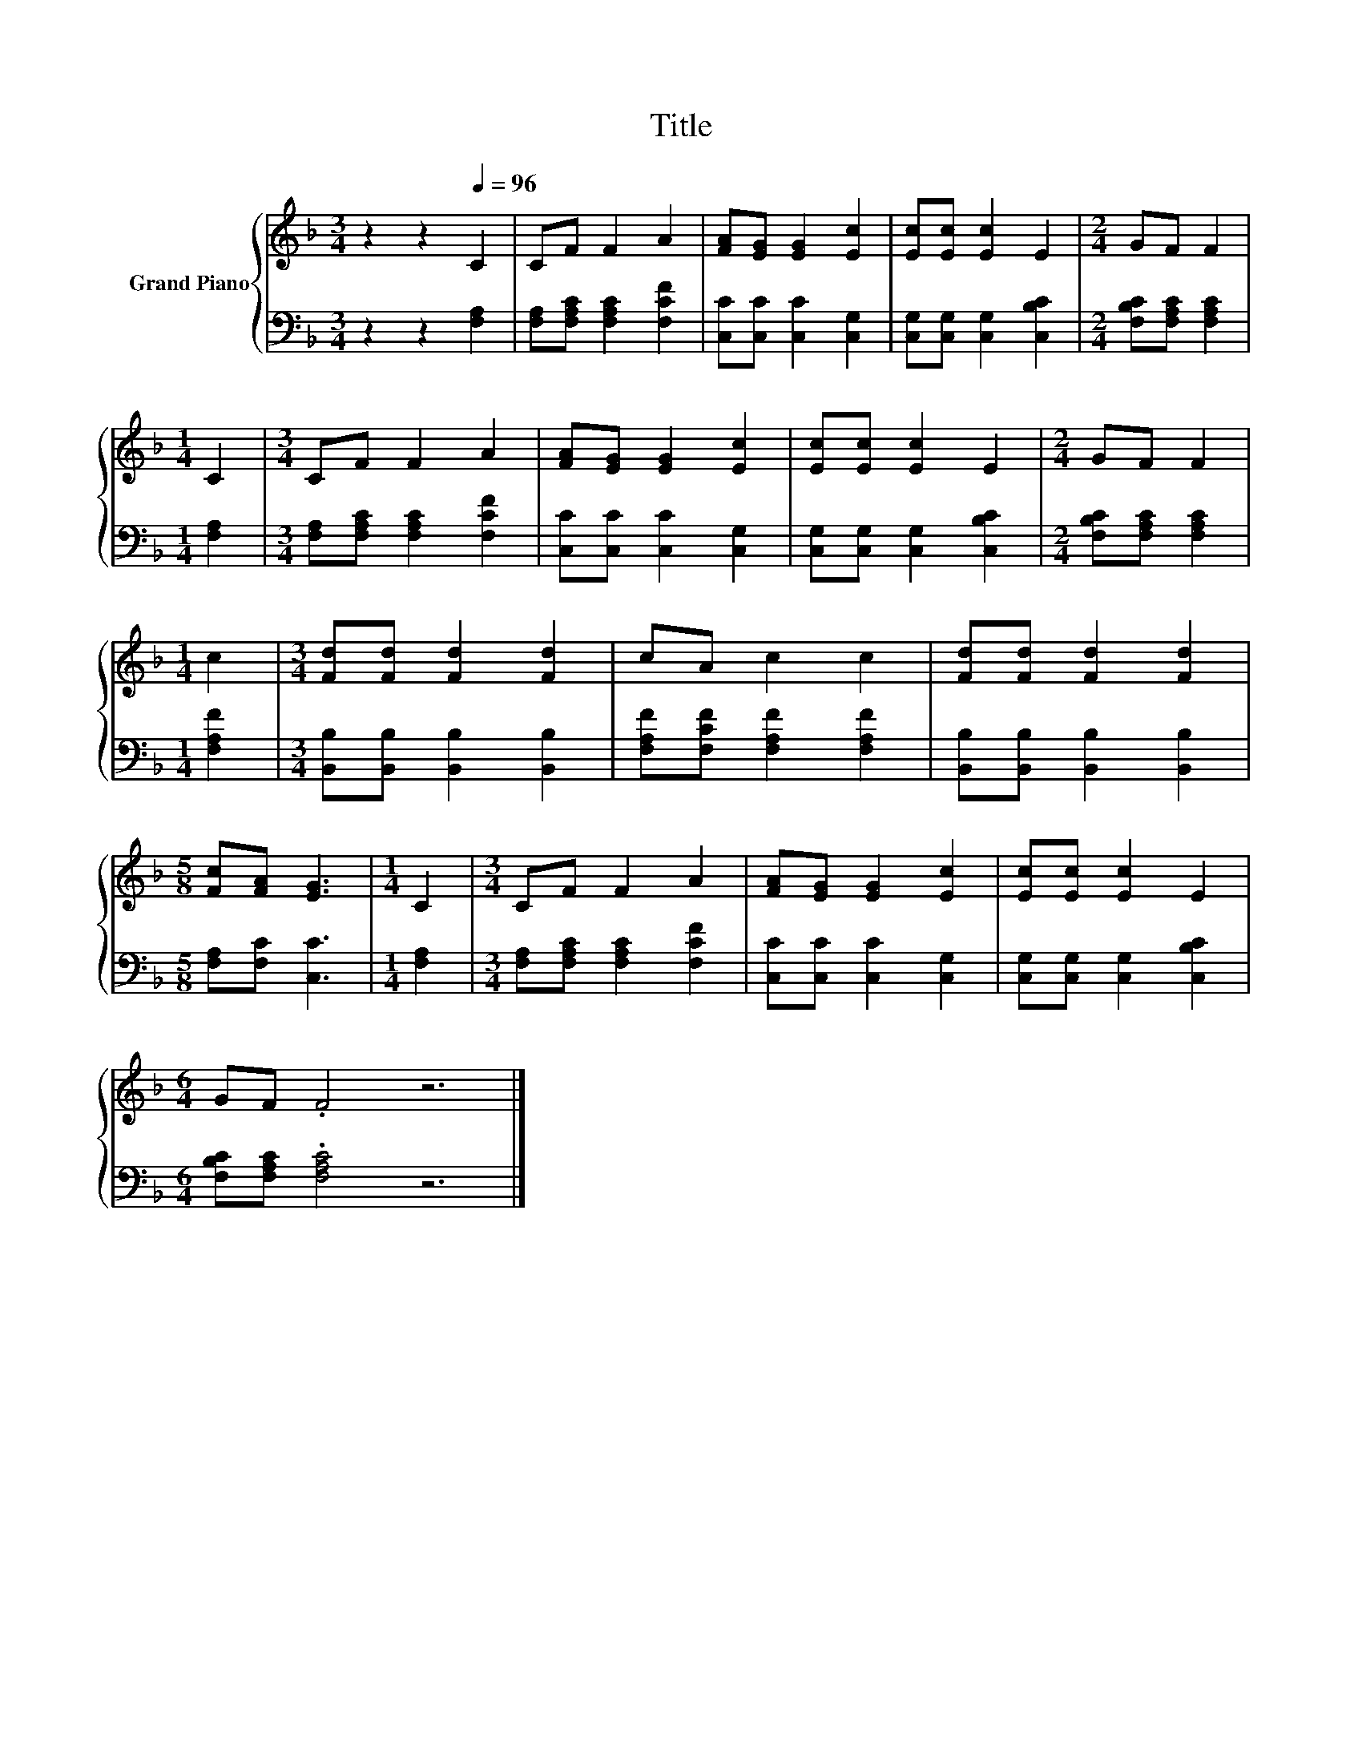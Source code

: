 X:1
T:Title
%%score { 1 | 2 }
L:1/8
M:3/4
K:F
V:1 treble nm="Grand Piano"
V:2 bass 
V:1
 z2 z2[Q:1/4=96] C2 | CF F2 A2 | [FA][EG] [EG]2 [Ec]2 | [Ec][Ec] [Ec]2 E2 |[M:2/4] GF F2 | %5
[M:1/4] C2 |[M:3/4] CF F2 A2 | [FA][EG] [EG]2 [Ec]2 | [Ec][Ec] [Ec]2 E2 |[M:2/4] GF F2 | %10
[M:1/4] c2 |[M:3/4] [Fd][Fd] [Fd]2 [Fd]2 | cA c2 c2 | [Fd][Fd] [Fd]2 [Fd]2 | %14
[M:5/8] [Fc][FA] [EG]3 |[M:1/4] C2 |[M:3/4] CF F2 A2 | [FA][EG] [EG]2 [Ec]2 | [Ec][Ec] [Ec]2 E2 | %19
[M:6/4] GF .F4 z6 |] %20
V:2
 z2 z2 [F,A,]2 | [F,A,][F,A,C] [F,A,C]2 [F,CF]2 | [C,C][C,C] [C,C]2 [C,G,]2 | %3
 [C,G,][C,G,] [C,G,]2 [C,B,C]2 |[M:2/4] [F,B,C][F,A,C] [F,A,C]2 |[M:1/4] [F,A,]2 | %6
[M:3/4] [F,A,][F,A,C] [F,A,C]2 [F,CF]2 | [C,C][C,C] [C,C]2 [C,G,]2 | %8
 [C,G,][C,G,] [C,G,]2 [C,B,C]2 |[M:2/4] [F,B,C][F,A,C] [F,A,C]2 |[M:1/4] [F,A,F]2 | %11
[M:3/4] [B,,B,][B,,B,] [B,,B,]2 [B,,B,]2 | [F,A,F][F,CF] [F,A,F]2 [F,A,F]2 | %13
 [B,,B,][B,,B,] [B,,B,]2 [B,,B,]2 |[M:5/8] [F,A,][F,C] [C,C]3 |[M:1/4] [F,A,]2 | %16
[M:3/4] [F,A,][F,A,C] [F,A,C]2 [F,CF]2 | [C,C][C,C] [C,C]2 [C,G,]2 | %18
 [C,G,][C,G,] [C,G,]2 [C,B,C]2 |[M:6/4] [F,B,C][F,A,C] .[F,A,C]4 z6 |] %20

